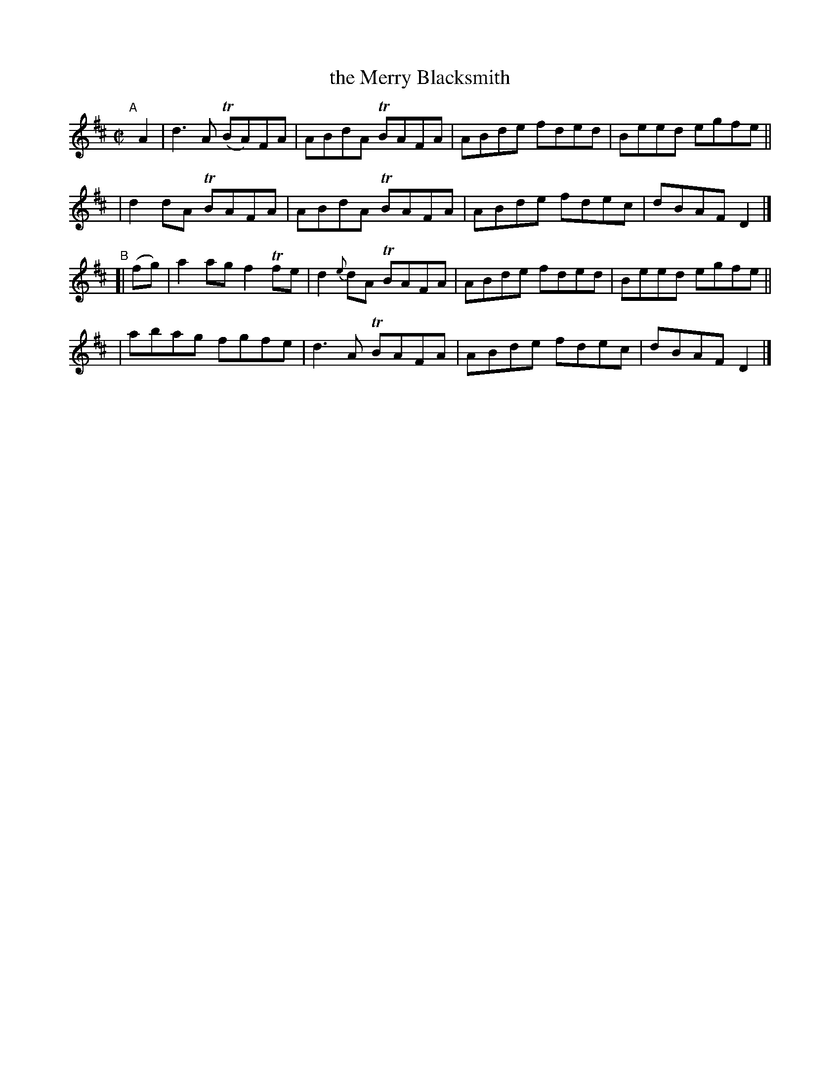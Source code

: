 X: 728
T: the Merry Blacksmith
R: reel
%S: s:4 b:16(4+4+4+4)
B: Francis O'Neill: "The Dance Music of Ireland" (1907) #728
Z: Frank Nordberg - http://www.musicaviva.com
F: http://www.musicaviva.com/abc/tunes/ireland/oneill-1001/0728/oneill-1001-0728-1.abc
%m: Tn = (3n/o/n/
M: C|
L: 1/8
K: D
"^A"[|] A2 \
| d3A (TBA)FA | ABdA TBAFA | ABde fded | Beed egfe ||
| d2dA TBAFA | ABdA TBAFA | ABde fdec | dBAF D2 |]
"^B"[| (fg) \
| a2ag f2Tfe | d2{e}dA TBAFA | ABde fded | Beed egfe ||
| abag fgfe | d3A TBAFA | ABde fdec | dBAF D2 |]
